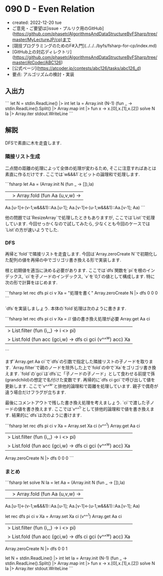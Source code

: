 * 090 D - Even Relation
- created: 2022-12-20 tue
- ご意見・ご要望は[issue・プルリク用のGitHub](https://github.com/phasetr/AlgorithmsAndDataStructureByFSharp/tree/master/MyLectureJP/cp)まで
- [競技プログラミングのためのF#入門](../../../byfs/fsharp-for-cp/index.md)
- [GitHub上の対応ディレクトリ](https://github.com/phasetr/AlgorithmsAndDataStructureByFSharp/tree/master/AtCoder/ABC126)
- [公式ページ](https://atcoder.jp/contests/abc126/tasks/abc126_d)
- 要点: アルゴリズムの検討・実装
** 入出力
```
let N = stdin.ReadLine() |> int
let Ia = Array.init (N-1) (fun _ -> stdin.ReadLine().Split() |> Array.map int |> fun x -> x.[0],x.[1],x.[2])
solve N Ia |> Array.iter stdout.WriteLine
```
** 解説
DFSで素直に木を走査します.
*** 隣接リスト生成
二点間の距離の処理によって全体の処理が変わるため,
そこに注意すればあとは素直に作るだけです.
ここでは`w&&&1`とビットの論理和で処理します.

```fsharp
  let Aa =
    (Array.init N (fun _ -> []),Ia)
    ||> Array.fold (fun Aa (u,v,w) ->
      Aa.[u-1]<-(v-1,w&&&1)::Aa.[u-1]; Aa.[v-1]<-(u-1,w&&&1)::Aa.[v-1]; Aa)
```

他の問題では`ResizeArray`で処理したときもありますが,
ここでは`List`で処理しています.
今回せっかくなので試してみたら,
少なくとも今回のケースでは`List`の方が速いようでした.
*** DFS
再帰と`fold`で隣接リストを走査します.
今回は`Array.zeroCreate N`で初期化した配列の値を再帰の中でゴリゴリ書き換える形で実装します.

根と初期値を適当に決める必要があります.
ここでは`dfs`関数を`pi`を根のインデックス,
`ci`を子ノードのインデックス,
`v`を`0,1`の値として構成します.
特に次の形で計算をはじめます.

```fsharp
  let rec dfs pi ci v Xa = "処理を書く"
  Array.zeroCreate N |> dfs 0 0 0
```

`dfs`を実装しましょう.
本体の`fold`処理は次のように書きます.

```fsharp
  let rec dfs pi ci v Xa =
    // 値の書き換え処理が必要
    Array.get Aa ci
    |> List.filter (fun (i,_) -> i <> pi)
    |> List.fold (fun acc (gci,w) -> dfs ci gci (v^^^w) acc) Xa
```

まず`Array.get Aa ci`で`dfs`の引数で指定した隣接リストの子ノードを取ります.
`Array.filter`で親のノードを除外した上で`fold`の中で`Xa`をゴリゴリ書き換えます.
`fold`の`gci`は`dfs`に「子ノードの子ノード」として食わせる前提で孫(grandchild)の想定で名付けた変数です.
再帰的に`dfs ci gci`で呼び出して値を更新します.
ここで`v^^^w`と排他的論理和で距離を処理しています.
親子で偶奇が違う場合だけフラグが立ちます.

最後にコメントアウトで残した書き換え処理を考えましょう.
`ci`で渡した子ノードの値を書き換えます.
ここでは`v^^^1`として排他的論理和で値を書き換えます.
結果的に`dfs`は次のように書けます.

```fsharp
  let rec dfs pi ci v Xa =
    Array.set Xa ci (v^^^1)
    Array.get Aa ci
    |> List.filter (fun (i,_) -> i <> pi)
    |> List.fold (fun acc (gci,w) -> dfs ci gci (v^^^w) acc) Xa
  Array.zeroCreate N |> dfs 0 0 0
```
*** まとめ
```fsharp
let solve N Ia =
  let Aa =
    (Array.init N (fun _ -> []),Ia)
    ||> Array.fold (fun Aa (u,v,w) ->
      Aa.[u-1]<-(v-1,w&&&1)::Aa.[u-1]; Aa.[v-1]<-(u-1,w&&&1)::Aa.[v-1]; Aa)

  let rec dfs pi ci v Xa =
    Array.set Xa ci (v^^^1)
    Array.get Aa ci
    |> List.filter (fun (i,_) -> i <> pi)
    |> List.fold (fun acc (gci,w) -> dfs ci gci (v^^^w) acc) Xa
  Array.zeroCreate N |> dfs 0 0 1

let N = stdin.ReadLine() |> int
let Ia = Array.init (N-1) (fun _ -> stdin.ReadLine().Split() |> Array.map int |> fun x -> x.[0],x.[1],x.[2])
solve N Ia |> Array.iter stdout.WriteLine
```
